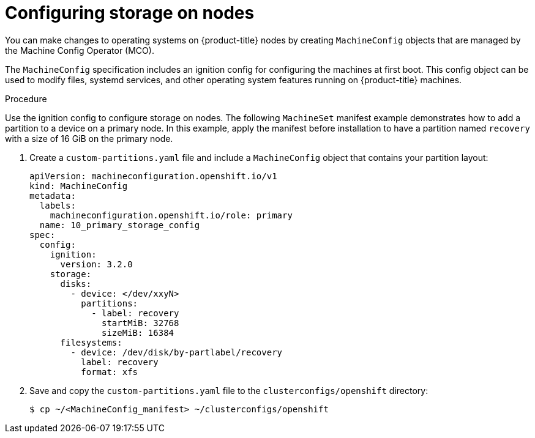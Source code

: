 // Module included in the following assemblies:
//
// * list of assemblies where this module is included
// ipi-install-installation-workflow.adoc

:_mod-docs-content-type: PROCEDURE
[id="configuring-storage-on-nodes_{context}"]
= Configuring storage on nodes

You can make changes to operating systems on {product-title} nodes by creating `MachineConfig` objects that are managed by the Machine Config Operator (MCO).

The `MachineConfig` specification includes an ignition config for configuring the machines at first boot. This config object can be used to modify files, systemd services, and other operating system features running on {product-title} machines.

.Procedure

Use the ignition config to configure storage on nodes. The following `MachineSet` manifest example demonstrates how to add a partition to a device on a primary node. In this example, apply the manifest before installation to have a partition named `recovery` with a size of 16 GiB on the primary node.

. Create a `custom-partitions.yaml` file and include a `MachineConfig` object that contains your partition layout:
+
[source,terminal]
----
apiVersion: machineconfiguration.openshift.io/v1
kind: MachineConfig
metadata:
  labels:
    machineconfiguration.openshift.io/role: primary
  name: 10_primary_storage_config
spec:
  config:
    ignition:
      version: 3.2.0
    storage:
      disks:
        - device: </dev/xxyN>
          partitions:
            - label: recovery
              startMiB: 32768
              sizeMiB: 16384
      filesystems:
        - device: /dev/disk/by-partlabel/recovery
          label: recovery
          format: xfs
----
+
. Save and copy the `custom-partitions.yaml` file to the `clusterconfigs/openshift` directory:
+
[source,terminal]
----
$ cp ~/<MachineConfig_manifest> ~/clusterconfigs/openshift
----